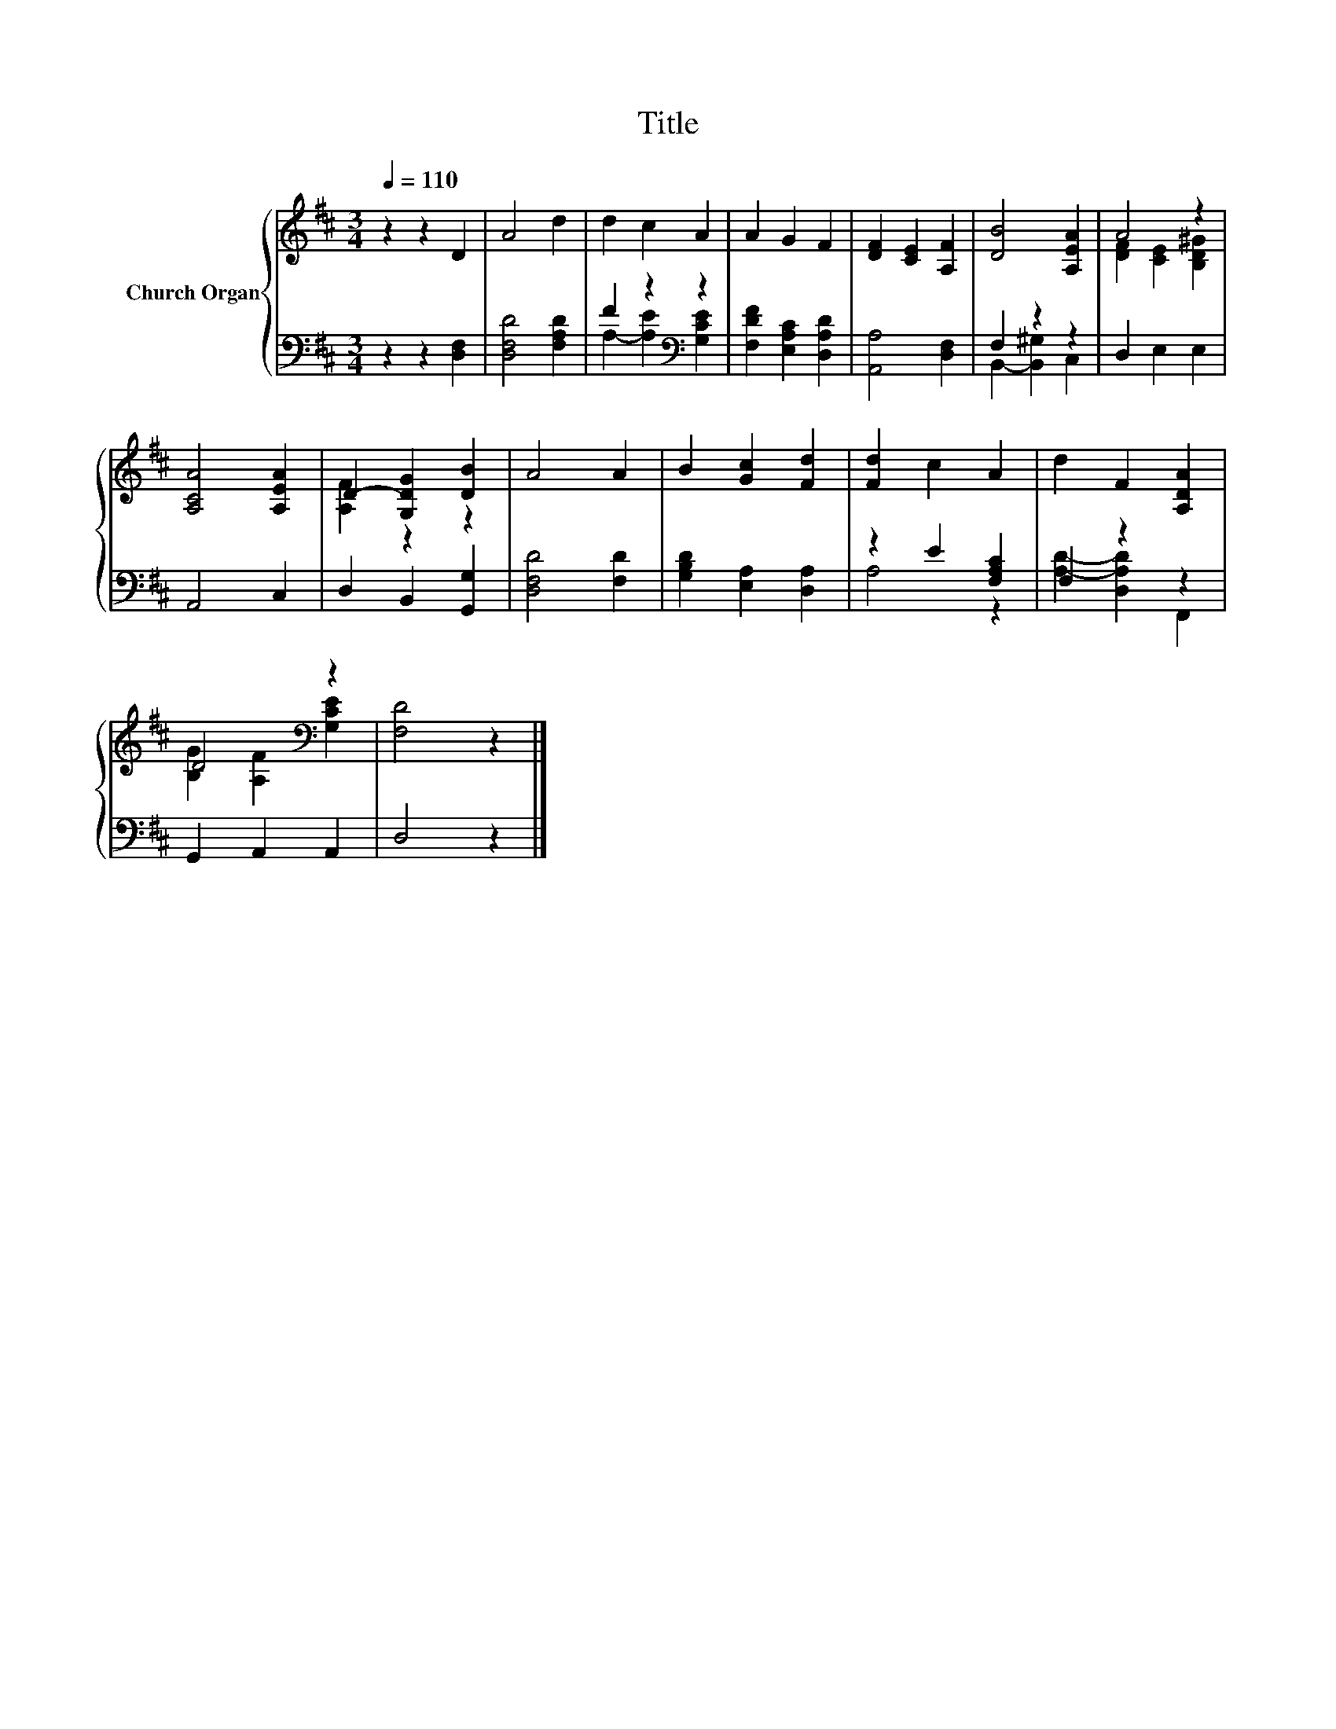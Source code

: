 X:1
T:Title
%%score { ( 1 4 ) | ( 2 3 ) }
L:1/8
Q:1/4=110
M:3/4
K:D
V:1 treble nm="Church Organ"
V:4 treble 
V:2 bass 
V:3 bass 
V:1
 z2 z2 D2 | A4 d2 | d2 c2 A2 | A2 G2 F2 | [DF]2 [CE]2 [A,F]2 | [DB]4 [A,EA]2 | A4 z2 | %7
 [A,CA]4 [A,EA]2 | D2- [G,DG]2 [DB]2 | A4 A2 | B2 [Gc]2 [Fd]2 | [Fd]2 c2 A2 | d2 F2 [A,DA]2 | %13
 D4[K:bass] z2 | [F,D]4 z2 |] %15
V:2
 z2 z2 [D,F,]2 | [D,F,D]4 [F,A,D]2 | F2 z2[K:bass] z2 | [F,DF]2 [E,A,C]2 [D,A,D]2 | %4
 [A,,A,]4 [D,F,]2 | F,2 z2 z2 | D,2 E,2 E,2 | A,,4 C,2 | D,2 B,,2 [G,,G,]2 | [D,F,D]4 [F,D]2 | %10
 [G,B,D]2 [E,A,]2 [D,A,]2 | z2 E2 [F,A,C]2 | F,2 z2 z2 | G,,2 A,,2 A,,2 | D,4 z2 |] %15
V:3
 x6 | x6 | A,2- [A,E]2[K:bass] [G,CE]2 | x6 | x6 | B,,2- [B,,^G,]2 C,2 | x6 | x6 | x6 | x6 | x6 | %11
 A,4 z2 | [A,D]2- [D,A,D]2 F,,2 | x6 | x6 |] %15
V:4
 x6 | x6 | x6 | x6 | x6 | x6 | [DF]2 [CE]2 [B,D^G]2 | x6 | [A,F]2 z2 z2 | x6 | x6 | x6 | x6 | %13
 [B,G]2 [A,F]2[K:bass] [G,CE]2 | x6 |] %15

